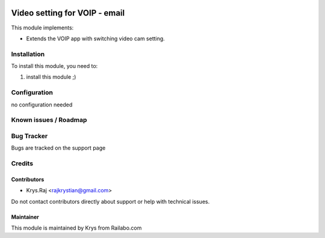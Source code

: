 .. image:: https://img.shields.io/badge/licence-AGPL--3-blue.svg
   :target: https://www.gnu.org/licenses/agpl
   :alt: License: AGPL-3

==============================
Video setting for VOIP - email
==============================

This module implements:

* Extends the VOIP app with switching video cam setting.

Installation
============

To install this module, you need to:

#. install this module ;)

Configuration
=============

no configuration needed


Known issues / Roadmap
======================

Bug Tracker
===========

Bugs are tracked on the support page

Credits
=======

Contributors
------------

* Krys.Raj <rajkrystian@gmail.com>

Do not contact contributors directly about support or help with technical issues.

Maintainer
----------

.. image:: static/description/icon.png
   :alt: Railabo
   :target: https://www.railbo.com

This module is maintained by Krys from Railabo.com
